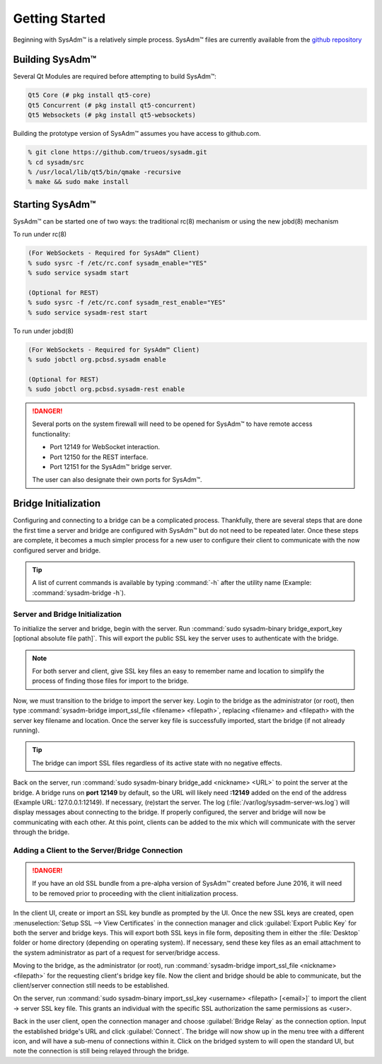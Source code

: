 .. _gettingstarted:

Getting Started
===============

Beginning with SysAdm™ is a relatively simple process.
SysAdm™ files are currently available from the
`github repository <https://github.com/trueos/sysadm>`_

.. _building:

Building SysAdm™
----------------

Several Qt Modules are required before attempting to build
SysAdm™:

.. code-block:: none

  Qt5 Core (# pkg install qt5-core)
  Qt5 Concurrent (# pkg install qt5-concurrent)
  Qt5 Websockets (# pkg install qt5-websockets)

Building the prototype version of SysAdm™ assumes you have access to
github.com.

.. code-block:: none

  % git clone https://github.com/trueos/sysadm.git
  % cd sysadm/src
  % /usr/local/lib/qt5/bin/qmake -recursive
  % make && sudo make install

.. _starting:

Starting SysAdm™
----------------

SysAdm™ can be started one of two ways: the traditional rc(8)
mechanism or using the new jobd(8) mechanism

To run under rc(8)

.. code-block:: none

 (For WebSockets - Required for SysAdm™ Client)
 % sudo sysrc -f /etc/rc.conf sysadm_enable="YES"
 % sudo service sysadm start

 (Optional for REST)
 % sudo sysrc -f /etc/rc.conf sysadm_rest_enable="YES"
 % sudo service sysadm-rest start

To run under jobd(8)

.. code-block:: none

 (For WebSockets - Required for SysAdm™ Client)
 % sudo jobctl org.pcbsd.sysadm enable

 (Optional for REST)
 % sudo jobctl org.pcbsd.sysadm-rest enable

.. danger:: Several ports on the system firewall will need to be opened
   for SysAdm™ to have remote access functionality:
   
   * Port 12149 for WebSocket interaction.
   * Port 12150 for the REST interface.
   * Port 12151 for the SysAdm™ bridge server.
   
   The user can also designate their own ports for SysAdm™.

.. _bridge init:

Bridge Initialization
---------------------

Configuring and connecting to a bridge can be a complicated process.
Thankfully, there are several steps that are done the first time a
server and bridge are configured with SysAdm™ but do not need to be
repeated later. Once these steps are complete, it becomes a much simpler
process for a new user to configure their client to communicate with the
now configured server and bridge.

.. tip:: A list of current commands is available by typing :command:`-h`
   after the utility name (Example: :command:`sysadm-bridge -h`).

.. _serverbridge init:

Server and Bridge Initialization
^^^^^^^^^^^^^^^^^^^^^^^^^^^^^^^^

To initialize the server and bridge, begin with the server. Run
:command:`sudo sysadm-binary bridge_export_key [optional absolute file path]`.
This will export the public SSL key the server uses to authenticate with
the bridge.

.. note:: For both server and client, give SSL key files an easy to
   remember name and location to simplify the process of finding those
   files for import to the bridge.

Now, we must transition to the bridge to import the server key. Login to
the bridge as the administrator (or root), then type
:command:`sysadm-bridge import_ssl_file <filename> <filepath>`,
replacing <filename> and <filepath> with the server key filename and
location. Once the server key file is successfully imported, start the
bridge (if not already running).

.. tip:: The bridge can import SSL files regardless of its active state
   with no negative effects.

Back on the server, run :command:`sudo sysadm-binary bridge_add <nickname> <URL>`
to point the server at the bridge. A bridge runs on **port 12149** by
default, so the URL will likely need **:12149** added on the end of the
address (Example URL: 127.0.0.1:12149). If necessary, (re)start the
server. The log (:file:`/var/log/sysadm-server-ws.log`) will display
messages about connecting to the bridge. If properly configured, the
server and bridge will now be communicating with each other. At this
point, clients can be added to the mix which will communicate with the
server through the bridge.

.. _add client:

Adding a Client to the Server/Bridge Connection
^^^^^^^^^^^^^^^^^^^^^^^^^^^^^^^^^^^^^^^^^^^^^^^

.. danger:: If you have an old SSL bundle from a pre-alpha version of
   SysAdm™ created before June 2016, it will need to be removed prior to
   proceeding with the client initialization process.

In the client UI, create or import an SSL key bundle as prompted by the
UI. Once the new SSL keys are created, open
:menuselection:`Setup SSL --> View Certificates` in the connection 
manager and click :guilabel:`Export Public Key` for both the server and
bridge keys. This will export both SSL keys in file form, depositing
them in either the :file:`Desktop` folder or home directory (depending
on operating system). If necessary, send these key files as an email
attachment to the system administrator as part of a request for
server/bridge access.

Moving to the bridge, as the administrator (or root), run
:command:`sysadm-bridge import_ssl_file <nickname> <filepath>` for the
requesting client's bridge key file. Now the client and bridge should be
able to communicate, but the client/server connection still needs to be
established.

On the server, run :command:`sudo sysadm-binary import_ssl_key <username> <filepath> [<email>]`
to import the client -> server SSL key file. This grants an individual
with the specific SSL authorization the same permissions as <user>.

Back in the user client, open the connection manager and choose
:guilabel:`Bridge Relay` as the connection option. Input the established
bridge's URL and click :guilabel:`Connect`. The bridge will now show up
in the menu tree with a different icon, and will have a sub-menu of
connections within it. Click on the bridged system to will open the
standard UI, but note the connection is still being relayed through the
bridge.